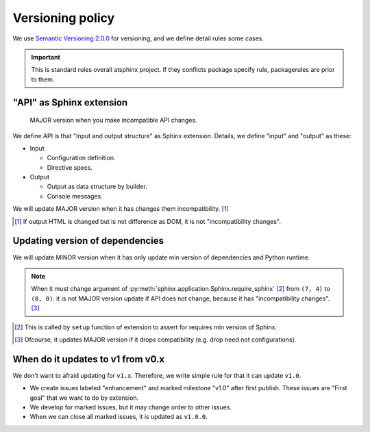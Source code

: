 =================
Versioning policy
=================

We use `Semantic Versioning 2.0.0 <https://semver.org/spec/v2.0.0.html>`_ for versioning,
and we define detail rules some cases.

.. important::

   This is standard rules overall atsphinx project.
   If they conflicts package specify rule, packagerules are prior to them.

"API" as Sphinx extension
=========================

  MAJOR version when you make incompatible API changes.

We define API is that "Input and output structure" as Sphinx extension.
Details, we define "input" and "output" as these:

* Input

  * Configuration definition.
  * Directive specs.

* Output

  * Output as data structure by builder.
  * Console messages.

We will update MAJOR version when it has changes them incompatibility. [#]_

.. [#] If output HTML is changed but is not difference as DOM, it is not "incompatibility changes".

Updating version of dependencies
================================

We will update MINOR version when it has only update min version of dependencies and Python runtime.

.. note::

    When it must change argument of :py:meth:`sphinx.application.Sphinx.require_sphinx` [#]_ from ``(7, 4)`` to ``(8, 0)``.
    it is not MAJOR version update if API does not change, because it has "incompatibility changes". [#]_

.. [#] This is called by ``setup`` function of extension to assert for requires min version of Sphinx.
.. [#] Ofcourse, it updates MAJOR version if it drops compatibility (e.g. drop need not configurations).

When do it updates to v1 from v0.x
==================================

We don't want to afraid updating for ``v1.x``.
Therefore, we write simple rule for that it can update ``v1.0``.

* We create issues labeled "enhancement" and marked milestone "v1.0" after first publish.
  These issues are "First goal" that we want to do by extension.
* We develop for marked issues, but it may change order to other issues.
* When we can close all marked issues, it is updated as ``v1.0.0``.
